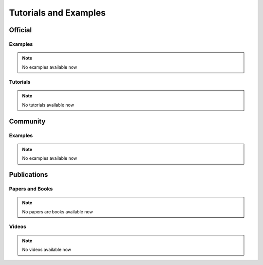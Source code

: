Tutorials and Examples
======================

Official
--------

Examples
~~~~~~~~~

.. note::
   No examples available now


Tutorials
~~~~~~~~~

.. note::
   No tutorials available now


Community
--------

Examples
~~~~~~~~~

.. note::
   No examples available now

Publications
---------

Papers and Books
~~~~~~~~~~~~~~~~

.. note::
   No papers are books available now

Videos
~~~~~~~~~~~~~~~

.. note::
   No videos available now